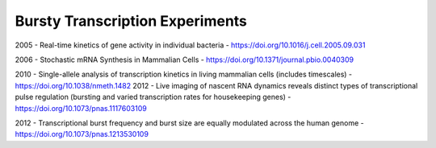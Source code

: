 Bursty Transcription Experiments
------------

2005 - Real-time kinetics of gene activity in individual bacteria - https://doi.org/10.1016/j.cell.2005.09.031

2006 - Stochastic mRNA Synthesis in Mammalian Cells - https://doi.org/10.1371/journal.pbio.0040309

2010 - Single-allele analysis of transcription kinetics in living mammalian cells (includes timescales) - https://doi.org/10.1038/nmeth.1482
2012 - Live imaging of nascent RNA dynamics reveals distinct types of transcriptional pulse regulation (bursting and varied transcription rates for housekeeping genes) - https://doi.org/10.1073/pnas.1117603109

2012 - Transcriptional burst frequency and burst size are equally modulated across the human genome - https://doi.org/10.1073/pnas.1213530109
